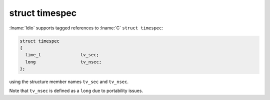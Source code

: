 struct timespec
^^^^^^^^^^^^^^^

:lname:`Idio` supports tagged references to :lname:`C` ``struct
timespec``:

.. code-block:: c

   struct timespec
   {
     time_t               tv_sec;
     long		  tv_nsec;
   };

using the structure member names ``tv_sec`` and ``tv_nsec``.

Note that ``tv_nsec`` is defined as a ``long`` due to portability
issues.


